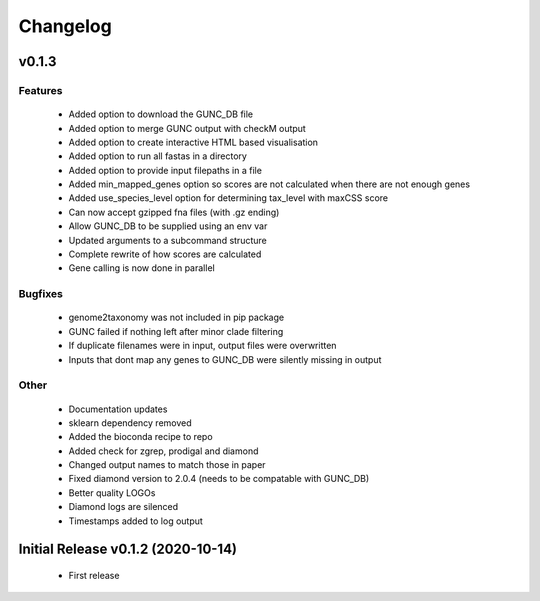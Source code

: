 =========
Changelog
=========

v0.1.3
------

Features
^^^^^^^^
 - Added option to download the GUNC_DB file
 - Added option to merge GUNC output with checkM output
 - Added option to create interactive HTML based visualisation
 - Added option to run all fastas in a directory
 - Added option to provide input filepaths in a file
 - Added min_mapped_genes option so scores are not calculated when there are not enough genes
 - Added use_species_level option for determining tax_level with maxCSS score
 - Can now accept gzipped fna files (with .gz ending)
 - Allow GUNC_DB to be supplied using an env var
 - Updated arguments to a subcommand structure
 - Complete rewrite of how scores are calculated
 - Gene calling is now done in parallel

Bugfixes
^^^^^^^^
 - genome2taxonomy was not included in pip package
 - GUNC failed if nothing left after minor clade filtering
 - If duplicate filenames were in input, output files were overwritten
 - Inputs that dont map any genes to GUNC_DB were silently missing in output

Other
^^^^^
 - Documentation updates
 - sklearn dependency removed
 - Added the bioconda recipe to repo
 - Added check for zgrep, prodigal and diamond
 - Changed output names to match those in paper
 - Fixed diamond version to 2.0.4 (needs to be compatable with GUNC_DB)
 - Better quality LOGOs
 - Diamond logs are silenced
 - Timestamps added to log output


Initial Release v0.1.2 (2020-10-14)
-----------------------------------

 - First release
